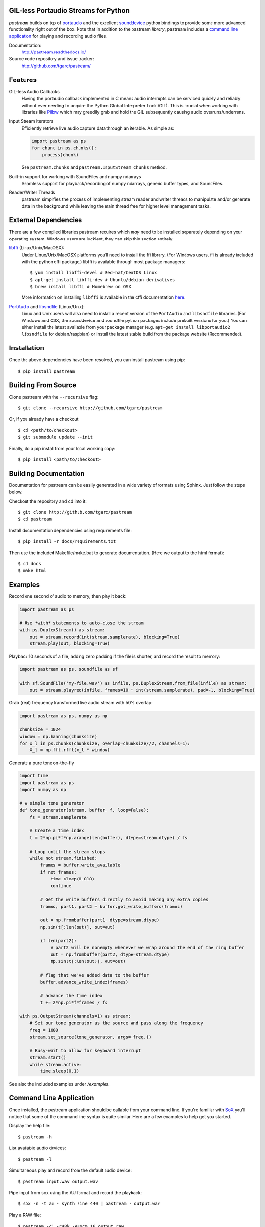 .. image:: https://badge.fury.io/py/pastream.svg
    :target: https://badge.fury.io/py/pastream

.. image:: https://travis-ci.org/tgarc/pastream.svg?branch=master
    :target: https://travis-ci.org/tgarc/pastream

.. image:: https://ci.appveyor.com/api/projects/status/wk52r5jy9ri7dsi9/branch/master?svg=true
    :target: https://ci.appveyor.com/project/tgarc/pastream/branch/master


GIL-less Portaudio Streams for Python
=====================================
`pastream` builds on top of `portaudio <http://www.portaudio.com/>`__ and the
excellent `sounddevice <http://github.com/spatialaudio/python-sounddevice>`__
python bindings to provide some more advanced functionality right out of the
box. Note that in addition to the pastream *library*, pastream includes a
`command line application`_ for playing
and recording audio files.

Documentation:
   http://pastream.readthedocs.io/

Source code repository and issue tracker:
   http://github.com/tgarc/pastream/


Features
========
GIL-less Audio Callbacks
    Having the portaudio callback implemented in C means audio interrupts can
    be serviced quickly and reliably without ever needing to acquire the Python
    Global Interpreter Lock (GIL). This is crucial when working with libraries
    like `Pillow <https://python-pillow.org/>`__ which may greedily grab and
    hold the GIL subsequently causing audio overruns/underruns.

Input Stream iterators
    Efficiently retrieve live audio capture data through an iterable. As simple as:

    .. code-block:: python

       import pastream as ps
       for chunk in ps.chunks():
           process(chunk)

    See ``pastream.chunks`` and ``pastream.InputStream.chunks`` method.

Built-in support for working with SoundFiles and numpy ndarrays
    Seamless support for playback/recording of numpy ndarrays, generic buffer
    types, and SoundFiles.

Reader/Writer Threads
    pastream simplifies the process of implementing stream reader and writer
    threads to manipulate and/or generate data in the background while leaving
    the main thread free for higher level management tasks.


External Dependencies
=====================

There are a few compiled libraries pastream requires which *may* need to be
installed separately depending on your operating system. Windows users are
luckiest, they can skip this section entirely.

`libffi <https://sourceware.org/libffi/>`__ (Linux/Unix/MacOSX):
   Under Linux/Unix/MacOSX platforms you'll need to install the ffi
   library. (For Windows users, ffi is already included with the python cffi
   package.)  libffi is available through most package managers::

     $ yum install libffi-devel # Red-hat/CentOS Linux
     $ apt-get install libffi-dev # Ubuntu/debian derivatives
     $ brew install libffi # Homebrew on OSX

   More information on installing ``libffi`` is available in the cffi
   documentation `here
   <https://cffi.readthedocs.io/en/latest/installation.html#platform-specific-instructions>`__.

`PortAudio <http://www.portaudio.com>`__ and `libsndfile <http://www.mega-nerd.com/libsndfile/>`__ (Linux/Unix):
   Linux and Unix users will also need to install a recent version of the
   ``PortAudio`` and ``libsndfile`` libraries. (For Windows and OSX, the
   sounddevice and soundfile python packages include prebuilt versions for
   you.) You can either install the latest available from your package manager
   (e.g. ``apt-get install libportaudio2 libsndfile`` for debian/raspbian) or
   install the latest stable build from the package website (Recommended).


Installation
============
Once the above dependencies have been resolved, you can install pastream using
pip::

    $ pip install pastream


Building From Source
=====================
Clone pastream with the ``--recursive`` flag::

    $ git clone --recursive http://github.com/tgarc/pastream

Or, if you already have a checkout::

    $ cd <path/to/checkout>
    $ git submodule update --init

Finally, do a pip install from your local working copy::

    $ pip install <path/to/checkout>


Building Documentation
======================
Documentation for pastream can be easily generated in a wide variety of formats
using Sphinx. Just follow the steps below. 

Checkout the repository and cd into it::

    $ git clone http://github.com/tgarc/pastream
    $ cd pastream

Install documentation dependencies using requirements file::

    $ pip install -r docs/requirements.txt

Then use the included Makefile/make.bat to generate documentation. (Here we
output to the html format)::

    $ cd docs
    $ make html


Examples
========
Record one second of audio to memory, then play it back:

.. code-block:: python

   import pastream as ps

   # Use *with* statements to auto-close the stream
   with ps.DuplexStream() as stream:
       out = stream.record(int(stream.samplerate), blocking=True)
       stream.play(out, blocking=True)

Playback 10 seconds of a file, adding zero padding if the file is shorter, and
record the result to memory:

.. code-block:: python

   import pastream as ps, soundfile as sf

   with sf.SoundFile('my-file.wav') as infile, ps.DuplexStream.from_file(infile) as stream:
       out = stream.playrec(infile, frames=10 * int(stream.samplerate), pad=-1, blocking=True)

Grab (real) frequency transformed live audio stream with 50% overlap:

.. code-block:: python

   import pastream as ps, numpy as np

   chunksize = 1024
   window = np.hanning(chunksize)
   for x_l in ps.chunks(chunksize, overlap=chunksize//2, channels=1):
       X_l = np.fft.rfft(x_l * window)

Generate a pure tone on-the-fly

.. code-block:: python

   import time
   import pastream as ps
   import numpy as np

   # A simple tone generator
   def tone_generator(stream, buffer, f, loop=False):
       fs = stream.samplerate

       # Create a time index
       t = 2*np.pi*f*np.arange(len(buffer), dtype=stream.dtype) / fs

       # Loop until the stream stops
       while not stream.finished:
           frames = buffer.write_available
           if not frames:
               time.sleep(0.010)
               continue

           # Get the write buffers directly to avoid making any extra copies
           frames, part1, part2 = buffer.get_write_buffers(frames)

           out = np.frombuffer(part1, dtype=stream.dtype)
           np.sin(t[:len(out)], out=out)

           if len(part2):
               # part2 will be nonempty whenever we wrap around the end of the ring buffer
               out = np.frombuffer(part2, dtype=stream.dtype)
               np.sin(t[:len(out)], out=out)

           # flag that we've added data to the buffer
           buffer.advance_write_index(frames)

           # advance the time index
           t += 2*np.pi*f*frames / fs

   with ps.OutputStream(channels=1) as stream:
       # Set our tone generator as the source and pass along the frequency
       freq = 1000
       stream.set_source(tone_generator, args=(freq,))

       # Busy-wait to allow for keyboard interrupt
       stream.start()
       while stream.active:
           time.sleep(0.1)

See also the included examples under `/examples`.


Command Line Application
========================
Once installed, the pastream application should be callable from your command
line. If you're familiar with `SoX <http://sox.sourceforge.net/>`__ you'll
notice that some of the command line syntax is quite similar. Here are a few
examples to help get you started.

Display the help file::

    $ pastream -h

List available audio devices::

    $ pastream -l

Simultaneous play and record from the default audio device::

    $ pastream input.wav output.wav

Pipe input from sox using the AU format and record the playback::

    $ sox -n -t au - synth sine 440 | pastream - output.wav

Play a RAW file::

    $ pastream -c1 -r48k -e=pcm_16 output.raw

Record 10 minutes of audio at 48kHz::

    $ pastream null output.wav -r48k -d10:00
